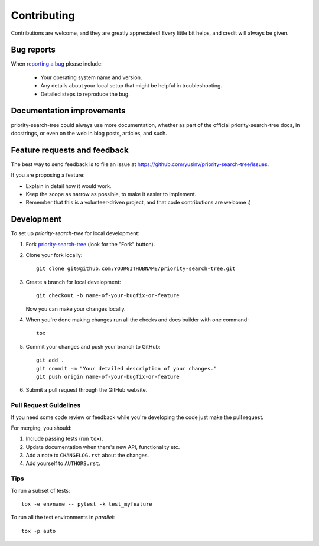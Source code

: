 ============
Contributing
============

Contributions are welcome, and they are greatly appreciated! Every
little bit helps, and credit will always be given.

Bug reports
===========

When `reporting a bug <https://github.com/yusinv/priority-search-tree/issues>`_ please include:

    * Your operating system name and version.
    * Any details about your local setup that might be helpful in troubleshooting.
    * Detailed steps to reproduce the bug.

Documentation improvements
==========================

priority-search-tree could always use more documentation, whether as part of the
official priority-search-tree docs, in docstrings, or even on the web in blog posts,
articles, and such.

Feature requests and feedback
=============================

The best way to send feedback is to file an issue at https://github.com/yusinv/priority-search-tree/issues.

If you are proposing a feature:

* Explain in detail how it would work.
* Keep the scope as narrow as possible, to make it easier to implement.
* Remember that this is a volunteer-driven project, and that code contributions are welcome :)

Development
===========

To set up `priority-search-tree` for local development:

1. Fork `priority-search-tree <https://github.com/yusinv/priority-search-tree>`_
   (look for the "Fork" button).
2. Clone your fork locally::

    git clone git@github.com:YOURGITHUBNAME/priority-search-tree.git

3. Create a branch for local development::

    git checkout -b name-of-your-bugfix-or-feature

   Now you can make your changes locally.

4. When you're done making changes run all the checks and docs builder with one command::

    tox

5. Commit your changes and push your branch to GitHub::

    git add .
    git commit -m "Your detailed description of your changes."
    git push origin name-of-your-bugfix-or-feature

6. Submit a pull request through the GitHub website.

Pull Request Guidelines
-----------------------

If you need some code review or feedback while you're developing the code just make the pull request.

For merging, you should:

1. Include passing tests (run ``tox``).
2. Update documentation when there's new API, functionality etc.
3. Add a note to ``CHANGELOG.rst`` about the changes.
4. Add yourself to ``AUTHORS.rst``.

Tips
----

To run a subset of tests::

    tox -e envname -- pytest -k test_myfeature

To run all the test environments in *parallel*::

    tox -p auto
